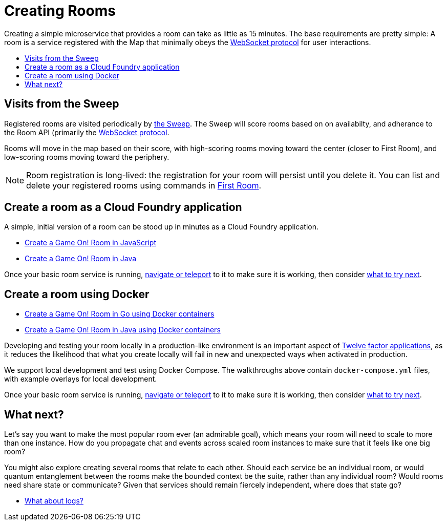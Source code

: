 = Creating Rooms
:icons: font
:toc: preamble
:toc-title:
:toclevels: 2
:12-factor: link:../about/12-factor.adoc
:api-key: link:../microservices/ApplicationSecurity.adoc
:cf-javascript: https://github.com/gameontext/gameon-room-nodejs#introduction
:cf-java: https://github.com/gameontext/gameon-room-java#introduction
:docker-go: https://github.com/gameontext/gameon-room-go#introduction
:docker-java: https://github.com/gameontext/gameon-room-java#deploy-using-docker
:first-room: https://game-on.org/#/play
:swagger: https://game-on.org/swagger/
:sweep: link:../microservices/TheSweep.adoc
:websocket: link:../microservices/WebSocketProtocol.adoc
:elkStack: link:elkStack.adoc

Creating a simple microservice that provides a room can take as little as 15
minutes. The base requirements are pretty simple: A room is a service
registered with the Map that minimally obeys the {websocket}[WebSocket protocol]
for user interactions.

== Visits from the Sweep

Registered rooms are visited periodically by {sweep}[the Sweep].
The Sweep will score rooms based on on availabilty, and adherance
to the Room API (primarily the {websocket}[WebSocket protocol].

Rooms will move in the map based on their score, with high-scoring
rooms moving toward the center (closer to First Room), and low-scoring
rooms moving toward the periphery.

[NOTE]
====
Room registration is long-lived: the registration for your room
will persist until you delete it. You can list and delete your registered
rooms using commands in {first-room}[First Room].
====

== Create a room as a Cloud Foundry application

A simple, initial version of a room can be stood up in minutes as
a Cloud Foundry application.

* {cf-javascript}[Create a Game On! Room in JavaScript]
* {cf-java}[Create a Game On! Room in Java]

Once your basic room service is running, {first-room}[navigate or teleport] to
it to make sure it is working, then consider <<what-next,what to try next>>.

== Create a room using Docker

* {docker-go}[Create a Game On! Room in Go using Docker containers]
* {docker-java}[Create a Game On! Room in Java using Docker containers]

Developing and testing your room locally in a production-like
environment is an important aspect of {12-factor}[Twelve factor
applications], as it reduces the likelihood that what you create
locally will fail in new and unexpected ways when activated in
production.

We support local development and test using Docker Compose. The walkthroughs
above contain `docker-compose.yml` files, with example overlays for local
development.

Once your basic room service is running, {first-room}[navigate or teleport] to
it to make sure it is working, then consider <<what-next,what to try next>>.

[[what-next]]
== What next?

Let's say you want to make the most popular room ever (an admirable
goal), which means your room will need to scale to more than one
instance. How do you propagate chat and events across scaled room
instances to make sure that it feels like one big room?

You might also explore creating several rooms that relate to each other.
Should each service be an individual room, or would quantum entanglement
between the rooms make the bounded context be the suite, rather than any
individual room? Would rooms need share state or communicate? Given that
services should remain fiercely independent, where does that state go?

* {elkStack}[What about logs?]

